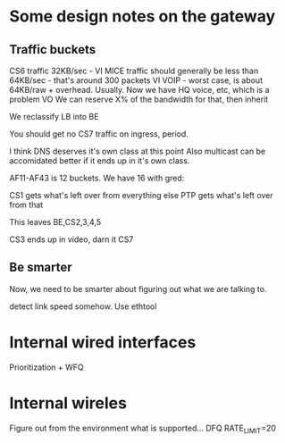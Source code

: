 * Some design notes on the gateway
** Traffic buckets

CS6 traffic 32KB/sec - VI
MICE traffic should generally be less than 64KB/sec - that's around 300
packets VI
VOIP - worst case, is about 64KB/raw + overhead. Usually. Now we have
HQ voice, etc, which is a problem VO
We can reserve X% of the bandwidth for that, then inherit

We reclassify LB into BE

You should get no CS7 traffic on ingress, period.

I think DNS deserves it's own class at this point
Also multicast can be accomidated better if it ends up in it's own class.

AF11-AF43 is 12 buckets. We have 16 with gred: 

CS1 gets what's left over 
from everything else 
PTP gets what's left over from that

This leaves BE,CS2,3,4,5

CS3 ends up in video, darn it
CS7 

** Be smarter

Now, we need to be smarter about figuring out what we are talking to.

detect link speed somehow. Use ethtool

* Internal wired interfaces

Prioritization + WFQ 

* Internal wireles

Figure out from the environment what is supported...
	DFQ
	RATE_LIMIT=20
